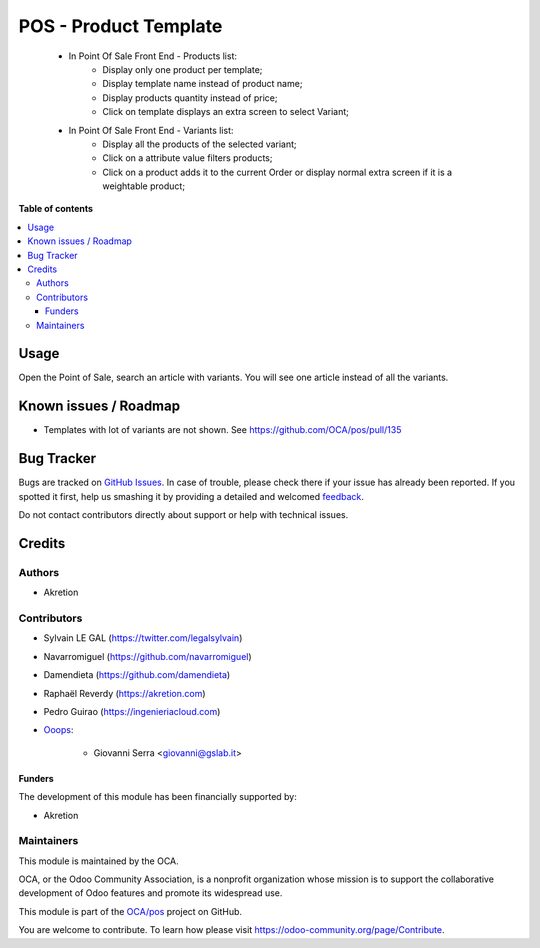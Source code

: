 ======================
POS - Product Template
======================

.. !!!!!!!!!!!!!!!!!!!!!!!!!!!!!!!!!!!!!!!!!!!!!!!!!!!!
   !! This file is generated by oca-gen-addon-readme !!
   !! changes will be overwritten.                   !!
   !!!!!!!!!!!!!!!!!!!!!!!!!!!!!!!!!!!!!!!!!!!!!!!!!!!!

.. |badge1| image:: https://img.shields.io/badge/maturity-Beta-yellow.png
    :target: https://odoo-community.org/page/development-status
    :alt: Beta
.. |badge2| image:: https://img.shields.io/badge/licence-AGPL--3-blue.png
    :target: http://www.gnu.org/licenses/agpl-3.0-standalone.html
    :alt: License: AGPL-3
.. |badge3| image:: https://img.shields.io/badge/github-OCA%2Fpos-lightgray.png?logo=github
    :target: https://github.com/OCA/pos/tree/14.0/pos_product_template
    :alt: OCA/pos
.. |badge4| image:: https://img.shields.io/badge/weblate-Translate%20me-F47D42.png
    :target: https://translation.odoo-community.org/projects/pos-14-0/pos-14-0-pos_product_template
    :alt: Translate me on Weblate
.. |badge5| image:: https://img.shields.io/badge/runbot-Try%20me-875A7B.png
    :target: https://runbot.odoo-community.org/runbot/184/14.0
    :alt: Try me on Runbot

|badge1| |badge2| |badge3| |badge4| |badge5| 

    * In Point Of Sale Front End - Products list:
        * Display only one product per template;
        * Display template name instead of product name;
        * Display products quantity instead of price;
        * Click on template displays an extra screen to select Variant;

    * In Point Of Sale Front End - Variants list:
        * Display all the products of the selected variant;
        * Click on a attribute value filters products;
        * Click on a product adds it to the current Order or display normal
          extra screen if it is a weightable product;

**Table of contents**

.. contents::
   :local:

Usage
=====

Open the Point of Sale, search an article with variants.
You will see one article instead of all the variants.

Known issues / Roadmap
======================

* Templates with lot of variants are not shown. See https://github.com/OCA/pos/pull/135

Bug Tracker
===========

Bugs are tracked on `GitHub Issues <https://github.com/OCA/pos/issues>`_.
In case of trouble, please check there if your issue has already been reported.
If you spotted it first, help us smashing it by providing a detailed and welcomed
`feedback <https://github.com/OCA/pos/issues/new?body=module:%20pos_product_template%0Aversion:%2014.0%0A%0A**Steps%20to%20reproduce**%0A-%20...%0A%0A**Current%20behavior**%0A%0A**Expected%20behavior**>`_.

Do not contact contributors directly about support or help with technical issues.

Credits
=======

Authors
~~~~~~~

* Akretion

Contributors
~~~~~~~~~~~~

* Sylvain LE GAL (https://twitter.com/legalsylvain)
* Navarromiguel (https://github.com/navarromiguel)
* Damendieta (https://github.com/damendieta)
* Raphaël Reverdy (https://akretion.com)
* Pedro Guirao (https://ingenieriacloud.com)

* `Ooops <https://www.ooops404.com>`_:

   * Giovanni Serra <giovanni@gslab.it>

Funders
-------

The development of this module has been financially supported by:

* Akretion

Maintainers
~~~~~~~~~~~

This module is maintained by the OCA.

.. image:: https://odoo-community.org/logo.png
   :alt: Odoo Community Association
   :target: https://odoo-community.org

OCA, or the Odoo Community Association, is a nonprofit organization whose
mission is to support the collaborative development of Odoo features and
promote its widespread use.

This module is part of the `OCA/pos <https://github.com/OCA/pos/tree/14.0/pos_product_template>`_ project on GitHub.

You are welcome to contribute. To learn how please visit https://odoo-community.org/page/Contribute.
